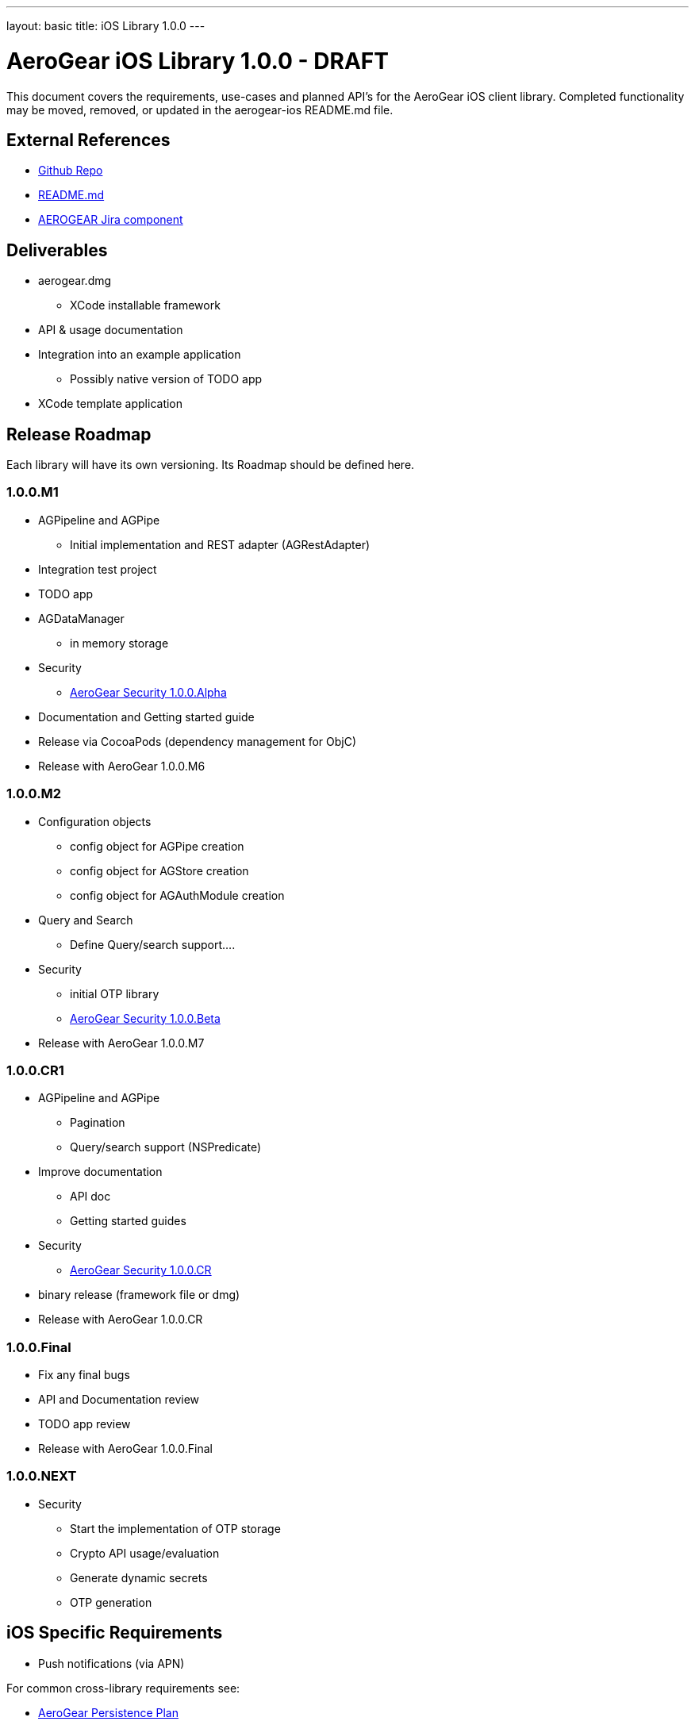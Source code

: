 ---
layout: basic
title: iOS Library 1.0.0
---

AeroGear iOS Library 1.0.0 - DRAFT
==================================

This document covers the requirements, use-cases and planned API's for the AeroGear iOS client library.  Completed functionality may be moved, removed, or updated in the aerogear-ios README.md file.

External References
-------------------

* link:https://github.com/aerogear/aerogear-ios/[Github Repo]
* link:https://github.com/aerogear/aerogear-ios/blob/master/README.md[README.md]
* link:https://issues.jboss.org/browse/AEROGEAR/component/12314946[AEROGEAR Jira component]

Deliverables
------------

* aerogear.dmg
** XCode installable framework
* API & usage documentation
* Integration into an example application
** Possibly native version of TODO app
* XCode template application

Release Roadmap
---------------

Each library will have its own versioning.  Its Roadmap should be defined here.

1.0.0.M1
~~~~~~~~

* AGPipeline and AGPipe
** Initial implementation and REST adapter (AGRestAdapter)
* Integration test project
* TODO app
* AGDataManager
** in memory storage
* Security
** link:../AeroGearSecurity[AeroGear Security 1.0.0.Alpha]
* Documentation and Getting started guide
* Release via CocoaPods (dependency management for ObjC)
* Release with AeroGear 1.0.0.M6

1.0.0.M2
~~~~~~~~

* Configuration objects
** config object for AGPipe creation 
** config object for AGStore creation 
** config object for AGAuthModule creation 
* Query and Search
** Define Query/search support....
* Security
** initial OTP library
** link:../AeroGearSecurity[AeroGear Security 1.0.0.Beta]
* Release with AeroGear 1.0.0.M7

1.0.0.CR1
~~~~~~~~~

* AGPipeline and AGPipe
** Pagination
** Query/search support (NSPredicate)
* Improve documentation
** API doc
** Getting started guides
* Security
** link:../AeroGearSecurity[AeroGear Security 1.0.0.CR]
* binary release (framework file or dmg)
* Release with AeroGear 1.0.0.CR

1.0.0.Final
~~~~~~~~~~~

* Fix any final bugs
* API and Documentation review
* TODO app review
* Release with AeroGear 1.0.0.Final

1.0.0.NEXT
~~~~~~~~~~

* Security
** Start the implementation of OTP storage
** Crypto API usage/evaluation 
** Generate dynamic secrets
** OTP generation


iOS Specific Requirements
-------------------------

* Push notifications (via APN)

For common cross-library requirements see:

* link:AeroGearPersistence.html[AeroGear Persistence Plan]
* link:AeroGearSecurity.html[AeroGear Security Plan]

